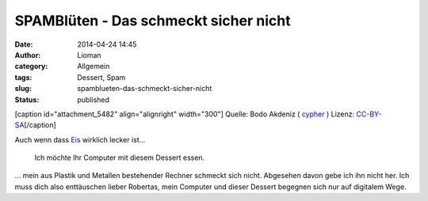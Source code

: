 SPAMBlüten - Das schmeckt sicher nicht
######################################
:date: 2014-04-24 14:45
:author: Lioman
:category: Allgemein
:tags: Dessert, Spam
:slug: spamblueten-das-schmeckt-sicher-nicht
:status: published

[caption id="attachment\_5482" align="alignright" width="300"]\ |SPAM
Dose| Quelle: Bodo Akdeniz (
`cypher <https://de.wikipedia.org/wiki/Benutzer:Cypher789>`__ ) Lizenz:
`CC-BY-SA <https://creativecommons.org/licenses/by-sa/3.0/deed.de>`__\ [/caption]

Auch wenn dass
`Eis <http://www.lioman.de/2013/08/cassis-buttermilcheis/>`__ wirklich
lecker ist...

    Ich möchte Ihr Computer mit diesem Dessert essen.

... mein aus Plastik und Metallen bestehender Rechner schmeckt sich
nicht. Abgesehen davon gebe ich ihn nicht her. Ich muss dich also
enttäuschen lieber Robertas, mein Computer und dieser Dessert begegnen
sich nur auf digitalem Wege.

.. |SPAM Dose| image:: http://www.lioman.de/wp-content/uploads/spam-300x157.jpg
   :class: size-medium wp-image-5482
   :width: 300px
   :height: 157px
